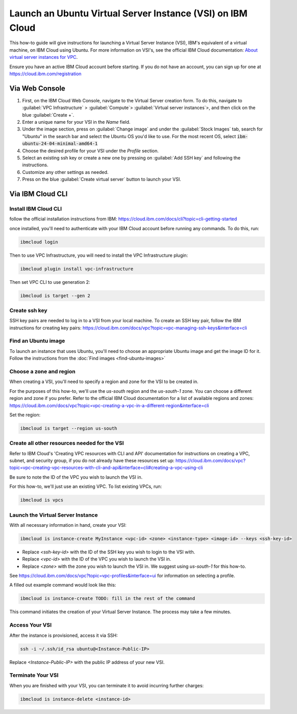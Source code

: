 Launch an Ubuntu Virtual Server Instance (VSI) on IBM Cloud
===========================================================

This how-to guide will give instructions for launching a Virtual Server Instance (VSI), 
IBM's equivalent of a virtual machine, on IBM Cloud using Ubuntu.
For more information on VSI's, see the official IBM Cloud documentation: `About virtual server instances for VPC <https://cloud.ibm.com/docs/vpc?topic=vpc-about-advanced-virtual-servers>`_.

Ensure you have an active IBM Cloud account before starting. If you do not have an account, you can sign up for one at
https://cloud.ibm.com/registration


Via Web Console
----------------

#. First, on the IBM Cloud Web Console, navigate to the Virtual Server creation form. To do this, navigate to     
   :guilabel:`VPC Infrastructure` > :guilabel:`Compute`> :guilabel:`Virtual server instances`>, 
   and then click on the blue :guilabel:`Create +`.  
#. Enter a unique name for your VSI in the `Name` field.
#. Under the image section, press on :guilabel:`Change image` and under the :guilabel:`Stock Images` tab, search for
   "Ubuntu" in the search bar and select the Ubuntu OS you'd like to use. For the most recent OS, select :code:`ibm-ubuntu-24-04-minimal-amd64-1`
#. Choose the desired profile for your VSI under the `Profile` section.
#. Select an existing ssh key or create a new one by pressing on :guilabel:`Add SSH key` and following the instructions.
#. Customize any other settings as needed.
#. Press on the blue :guilabel:`Create virtual server` button to launch your VSI.

Via IBM Cloud CLI
-----------------

Install IBM Cloud CLI
~~~~~~~~~~~~~~~~~~~~~
follow the official installation instructions from IBM: https://cloud.ibm.com/docs/cli?topic=cli-getting-started

once installed, you'll need to authenticate with your IBM Cloud account before running any commands. To do this, run:

.. code-block:: bash

   ibmcloud login

Then to use VPC Infrastructure, you will need to install the VPC Infrastructure plugin:

.. code-block:: bash

   ibmcloud plugin install vpc-infrastructure

Then set VPC CLI to use generation 2:

.. code-block:: bash

   ibmcloud is target --gen 2


Create ssh key
~~~~~~~~~~~~~~

SSH key pairs are needed to log in to a VSI from your local machine. To create an SSH key pair,
follow the IBM  instructions for creating key pairs:
https://cloud.ibm.com/docs/vpc?topic=vpc-managing-ssh-keys&interface=cli


Find an Ubuntu image
~~~~~~~~~~~~~~~~~~~~

To launch an instance that uses Ubuntu, you'll need to choose an appropriate Ubuntu image and get the image ID for it.
Follow the instructions from the :doc:`Find images <find-ubuntu-images>`


Choose a zone and region
~~~~~~~~~~~~~~~~~~~~~~~~

When creating a VSI, you'll need to specify a region and zone for the VSI to be created in.

For the purposes of this how-to, we'll use the `us-south` region and the `us-south-1` zone. You can choose a different
region and zone if you prefer.  
Refer to the official IBM Cloud documentation for a list of available regions and zones: https://cloud.ibm.com/docs/vpc?topic=vpc-creating-a-vpc-in-a-different-region&interface=cli


Set the region:

.. code-block:: bash

   ibmcloud is target --region us-south


Create all other resources needed for the VSI
~~~~~~~~~~~~~~~~~~~~~~~~~~~~~~~~~~~~~~~~~~~~~

Refer to IBM Cloud's 'Creating VPC resources with CLI and API' documentation for instructions on creating a VPC, subnet,
and security group, if you do not already have these resources set up:
https://cloud.ibm.com/docs/vpc?topic=vpc-creating-vpc-resources-with-cli-and-api&interface=cli#creating-a-vpc-using-cli

Be sure to note the ID of the VPC you wish to launch the VSI in. 

For this how-to, we'll just use an existing VPC. To list existing VPCs, run:

.. code-block:: bash

   ibmcloud is vpcs


Launch the Virtual Server Instance
~~~~~~~~~~~~~~~~~~~~~~~~~~~~~~~~~~

With all necessary information in hand, create your VSI:

.. code-block:: bash

   ibmcloud is instance-create MyInstance <vpc-id> <zone> <instance-type> <image-id> --keys <ssh-key-id>


- Replace `<ssh-key-id>` with the ID of the SSH key you wish to login to the VSI with.
- Replace `<vpc-id>` with the ID of the VPC you wish to launch the VSI in.
- Replace `<zone>` with the zone you wish to launch the VSI in. We suggest using `us-south-1` for this how-to.

See https://cloud.ibm.com/docs/vpc?topic=vpc-profiles&interface=ui for information on selecting a profile.

A filled out example command would look like this:

.. code-block:: bash

   ibmcloud is instance-create TODO: fill in the rest of the command

This command initiates the creation of your Virtual Server Instance. The process may take a few minutes.


Access Your VSI
~~~~~~~~~~~~~~~

After the instance is provisioned, access it via SSH:

.. code-block:: bash

   ssh -i ~/.ssh/id_rsa ubuntu@<Instance-Public-IP>

Replace `<Instance-Public-IP>` with the public IP address of your new VSI.


Terminate Your VSI
~~~~~~~~~~~~~~~~~~

When you are finished with your VSI, you can terminate it to avoid incurring further charges:

.. code-block:: bash

   ibmcloud is instance-delete <instance-id>
